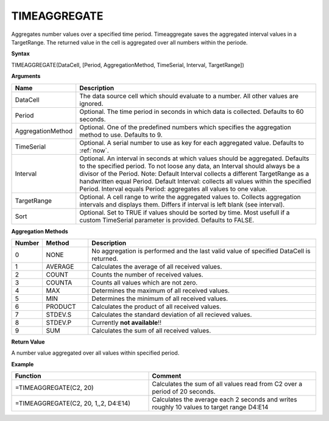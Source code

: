 .. _timeaggregate:

TIMEAGGREGATE
-----------------------------

Aggregates number values over a specified time period. Timeaggregate saves the aggregated interval values in a TargetRange. The returned value in the cell is aggregated over all numbers within the periode.

**Syntax**

TIMEAGGREGATE(DataCell, [Period, AggregationMethod, TimeSerial, Interval, TargetRange])

**Arguments**

.. list-table::
   :widths: 20 80 
   :header-rows: 1

   * - Name
     - Description
   * - DataCell
     - The data source cell which should evaluate to a number. All other values are ignored.
   * - Period
     - Optional. The time period in seconds in which data is collected. Defaults to 60 seconds.
   * - AggregationMethod
     - Optional. One of the predefined numbers which specifies the aggregation method to use. Defaults to 9.
   * - TimeSerial
     - Optional. A serial number to use as key for each aggregated value. Defaults to :ref:`now`.
   * - Interval
     - Optional. An interval in seconds at which values should be aggregated. Defaults to the specified period. To not loose any data, an Interval should always be a divisor of the Period. Note: Default Interval collects a different TargetRange as a handwritten equal Period. Default Interval: collects all values within the specified Period. Interval equals Period: aggregates all values to one value.
   * - TargetRange
     - Optional. A cell range to write the aggregated values to. Collects aggregation intervals and displays them. Differs if interval is left blank (see interval).
   * - Sort
     - Optional. Set to TRUE if values should be sorted by time. Most usefull if a custom TimeSerial parameter is provided. Defaults to FALSE.


**Aggregation Methods**

.. list-table::
   :widths: 10 15 75
   :header-rows: 1

   * - Number
     - Method
     - Description
   * - 0
     - NONE
     - No aggregation is performed and the last valid value of specified DataCell is returned.
   * - 1
     - AVERAGE
     - Calculates the average of all received values.
   * - 2
     - COUNT
     - Counts the number of received values.
   * - 3
     - COUNTA
     - Counts all values which are not zero.
   * - 4
     - MAX
     - Determines the maximum of all received values.
   * - 5
     - MIN
     - Determines the minimum of all received values.
   * - 6
     - PRODUCT
     - Calculates the product of all received values.
   * - 7
     - STDEV.S
     - Calculates the standard deviation of all recieved values. 
   * - 8
     - STDEV.P
     - Currently **not available**!!
   * - 9
     - SUM
     - Calculates the sum of all received values.


**Return Value**

A number value aggregated over all values within specified period.


**Example**

.. list-table::
   :widths: 45 55
   :header-rows: 1

   * - Function
     - Comment
   * - =TIMEAGGREGATE(C2, 20)
     - Calculates the sum of all values read from C2 over a period of 20 seconds.
   * - =TIMEAGGREGATE(C2, 20, 1,,2, D4:E14)
     - Calculates the average each 2 seconds and writes roughly 10 values to target range D4:E14

